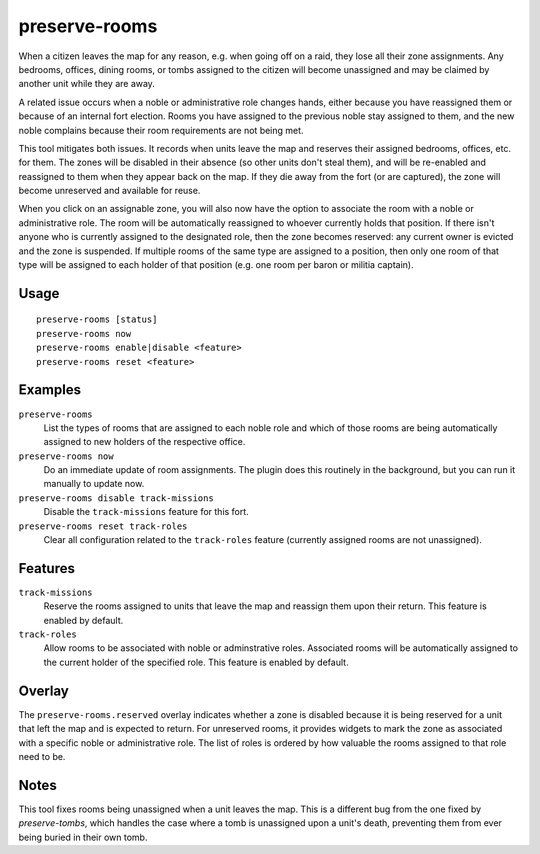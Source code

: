 preserve-rooms
==============

.. dfhack-tool::
    :summary: Manage room assignments for off-map units and noble roles.
    :tags: fort bugfix interface

When a citizen leaves the map for any reason, e.g. when going off on a raid,
they lose all their zone assignments. Any bedrooms, offices, dining rooms, or
tombs assigned to the citizen will become unassigned and may be claimed by
another unit while they are away.

A related issue occurs when a noble or administrative role changes hands,
either because you have reassigned them or because of an internal fort
election. Rooms you have assigned to the previous noble stay assigned to them,
and the new noble complains because their room requirements are not being met.

This tool mitigates both issues. It records when units leave the map and
reserves their assigned bedrooms, offices, etc. for them. The zones will be
disabled in their absence (so other units don't steal them), and will be
re-enabled and reassigned to them when they appear back on the map. If they die
away from the fort (or are captured), the zone will become unreserved and
available for reuse.

When you click on an assignable zone, you will also now have the option to
associate the room with a noble or administrative role. The room will be
automatically reassigned to whoever currently holds that position. If there
isn't anyone who is currently assigned to the designated role, then the zone
becomes reserved: any current owner is evicted and the zone is suspended. If
multiple rooms of the same type are assigned to a position, then only one room
of that type will be assigned to each holder of that position (e.g. one room
per baron or militia captain).

Usage
-----

::

    preserve-rooms [status]
    preserve-rooms now
    preserve-rooms enable|disable <feature>
    preserve-rooms reset <feature>

Examples
--------

``preserve-rooms``
    List the types of rooms that are assigned to each noble role and which of
    those rooms are being automatically assigned to new holders of the
    respective office.
``preserve-rooms now``
    Do an immediate update of room assignments. The plugin does this routinely
    in the background, but you can run it manually to update now.
``preserve-rooms disable track-missions``
    Disable the ``track-missions`` feature for this fort.
``preserve-rooms reset track-roles``
    Clear all configuration related to the ``track-roles`` feature (currently
    assigned rooms are not unassigned).

Features
--------

``track-missions``
    Reserve the rooms assigned to units that leave the map and reassign them
    upon their return. This feature is enabled by default.
``track-roles``
    Allow rooms to be associated with noble or adminstrative roles. Associated
    rooms will be automatically assigned to the current holder of the specified
    role. This feature is enabled by default.

Overlay
-------

The ``preserve-rooms.reserved`` overlay indicates whether a zone is disabled
because it is being reserved for a unit that left the map and is expected to
return. For unreserved rooms, it provides widgets to mark the zone as
associated with a specific noble or administrative role. The list of roles is
ordered by how valuable the rooms assigned to that role need to be.

Notes
-----

This tool fixes rooms being unassigned when a unit leaves the map. This is a
different bug from the one fixed by `preserve-tombs`, which handles the case
where a tomb is unassigned upon a unit's death, preventing them from ever being
buried in their own tomb.
